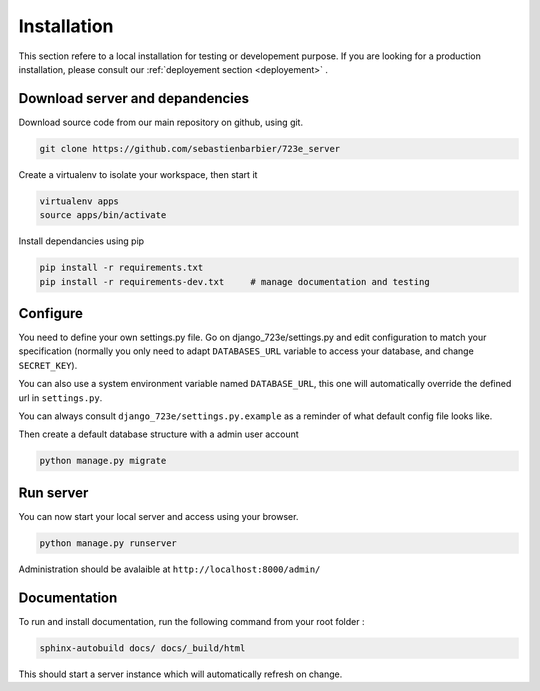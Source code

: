 .. _installation:

Installation
############

This section refere to a local installation for testing or developement purpose.
If you are looking for a production installation, please consult our :ref:`deployement section <deployement>` .

Download server and depandencies
--------------------------------

Download source code from our main repository on github, using git.

.. code-block:: bash

	git clone https://github.com/sebastienbarbier/723e_server

Create a virtualenv to isolate your workspace, then start it

.. code-block:: bash

	virtualenv apps
	source apps/bin/activate

Install dependancies using pip

.. code-block:: bash

	pip install -r requirements.txt
	pip install -r requirements-dev.txt	# manage documentation and testing

Configure
---------

You need to define your own settings.py file. Go on django_723e/settings.py and edit configuration to match your specification (normally you only need to adapt ``DATABASES_URL`` variable to access your database, and change ``SECRET_KEY``).

You can also use a system environment variable named ``DATABASE_URL``, this one will automatically override the defined url in ``settings.py``.

You can always consult ``django_723e/settings.py.example`` as a reminder of what default config file looks like.

Then create a default database structure with a admin user account

.. code-block:: bash

	python manage.py migrate

Run server
----------

You can now start your local server and access using your browser.

.. code-block:: bash

	python manage.py runserver

Administration should be avalaible at ``http://localhost:8000/admin/``

Documentation
-------------

To run and install documentation, run the following command from your root folder :

.. code-block:: bash

	sphinx-autobuild docs/ docs/_build/html

This should start a server instance which will automatically refresh on change.

